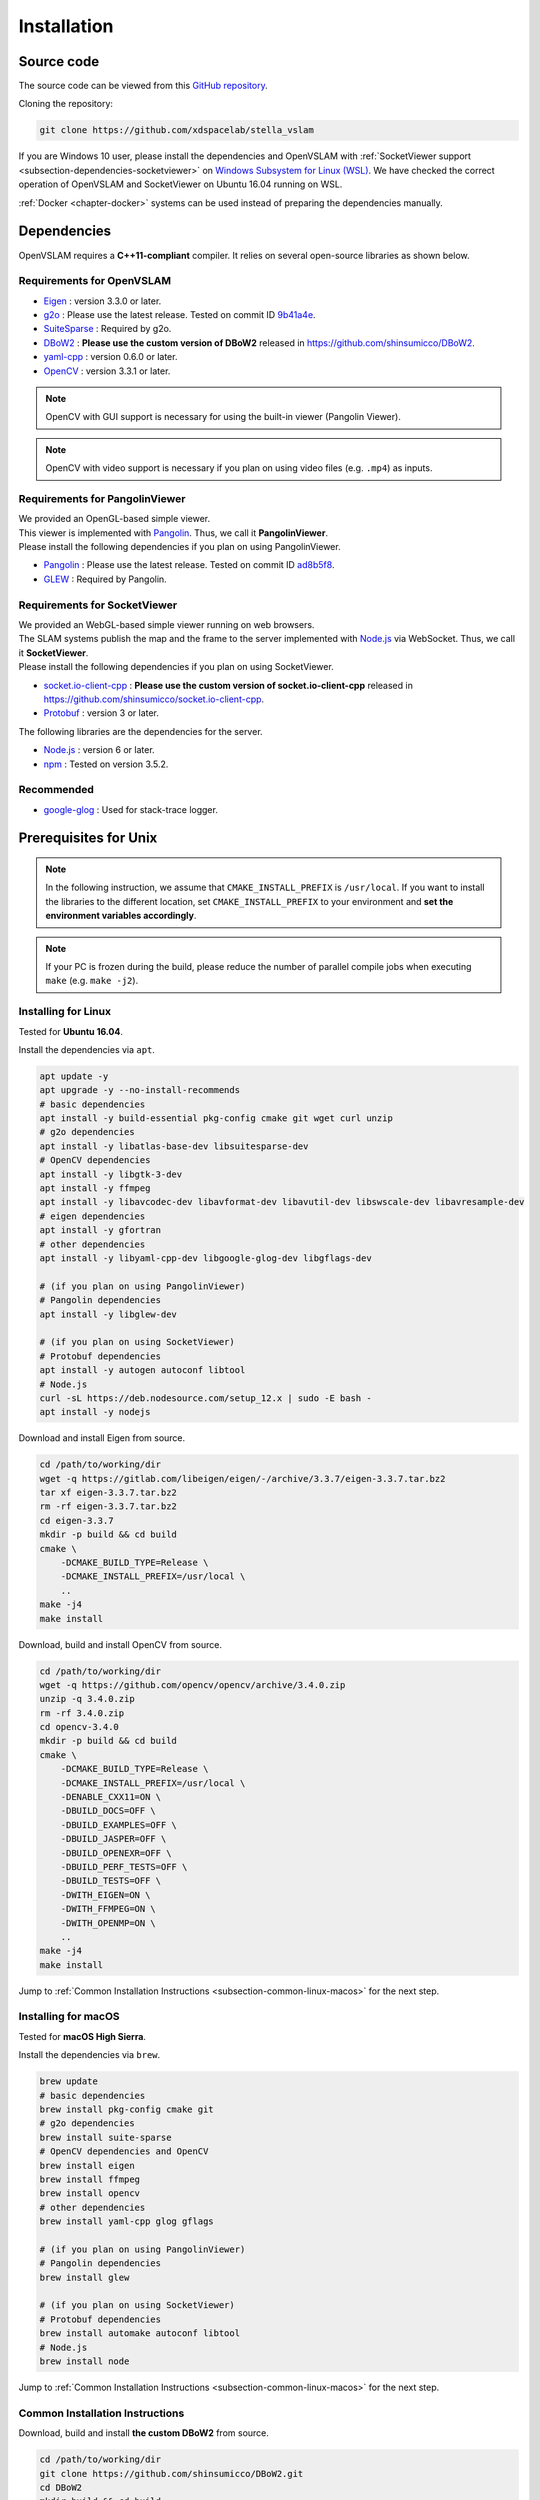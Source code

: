 .. _chapter-installation:

============
Installation
============


.. _section-get-source:

Source code
===========

The source code can be viewed from this `GitHub repository <https://github.com/xdspacelab/stella_vslam>`_.

Cloning the repository:

.. code-block:: bash

       git clone https://github.com/xdspacelab/stella_vslam

If you are Windows 10 user, please install the dependencies and OpenVSLAM with :ref:`SocketViewer support <subsection-dependencies-socketviewer>` on `Windows Subsystem for Linux (WSL) <https://en.wikipedia.org/wiki/Windows_Subsystem_for_Linux>`__.
We have checked the correct operation of OpenVSLAM and SocketViewer on Ubuntu 16.04 running on WSL.

:ref:`Docker <chapter-docker>` systems can be used instead of preparing the dependencies manually.

.. _section-dependencies:

Dependencies
============

OpenVSLAM requires a **C++11-compliant** compiler.
It relies on several open-source libraries as shown below.

Requirements for OpenVSLAM
^^^^^^^^^^^^^^^^^^^^^^^^^^

* `Eigen <http://eigen.tuxfamily.org/>`_ : version 3.3.0 or later.

* `g2o <https://github.com/RainerKuemmerle/g2o>`_ : Please use the latest release. Tested on commit ID `9b41a4e <https://github.com/RainerKuemmerle/g2o/tree/9b41a4ea5ade8e1250b9c1b279f3a9c098811b5a>`_.

* `SuiteSparse <http://faculty.cse.tamu.edu/davis/suitesparse.html>`_ : Required by g2o.

* `DBoW2 <https://github.com/shinsumicco/DBoW2>`_ : **Please use the custom version of DBoW2** released in `https://github.com/shinsumicco/DBoW2 <https://github.com/shinsumicco/DBoW2>`_.

* `yaml-cpp <https://github.com/jbeder/yaml-cpp>`_ : version 0.6.0 or later.

* `OpenCV <https://opencv.org/>`_ : version 3.3.1 or later.

.. NOTE ::

    OpenCV with GUI support is necessary for using the built-in viewer (Pangolin Viewer).

.. NOTE ::

    OpenCV with video support is necessary if you plan on using video files (e.g. ``.mp4``) as inputs.

Requirements for PangolinViewer
^^^^^^^^^^^^^^^^^^^^^^^^^^^^^^^^

| We provided an OpenGL-based simple viewer.
| This viewer is implemented with `Pangolin <https://github.com/stevenlovegrove/Pangolin>`_. Thus, we call it **PangolinViewer**.
| Please install the following dependencies if you plan on using PangolinViewer.

* `Pangolin <https://github.com/stevenlovegrove/Pangolin>`_ : Please use the latest release. Tested on commit ID `ad8b5f8 <https://github.com/stevenlovegrove/Pangolin/tree/ad8b5f83222291c51b4800d5a5873b0e90a0cf81>`_.

* `GLEW <http://glew.sourceforge.net/>`_ : Required by Pangolin.

.. _subsection-dependencies-socketviewer:

Requirements for SocketViewer
^^^^^^^^^^^^^^^^^^^^^^^^^^^^^^^^^

| We provided an WebGL-based simple viewer running on web browsers.
| The SLAM systems publish the map and the frame to the server implemented with `Node.js <https://nodejs.org/>`_ via WebSocket. Thus, we call it **SocketViewer**.
| Please install the following dependencies if you plan on using SocketViewer.

* `socket.io-client-cpp <https://github.com/shinsumicco/socket.io-client-cpp>`_ : **Please use the custom version of socket.io-client-cpp** released in `https://github.com/shinsumicco/socket.io-client-cpp <https://github.com/shinsumicco/socket.io-client-cpp>`_.

* `Protobuf <https://github.com/protocolbuffers/protobuf>`_ : version 3 or later.

The following libraries are the dependencies for the server.

* `Node.js <https://nodejs.org/>`_ : version 6 or later.

* `npm <https://www.npmjs.com/>`_ : Tested on version 3.5.2.

Recommended
^^^^^^^^^^^

* `google-glog <https://github.com/google/glog>`_ : Used for stack-trace logger.


.. _section-prerequisites-unix:

Prerequisites for Unix
======================

.. NOTE ::

    In the following instruction, we assume that ``CMAKE_INSTALL_PREFIX`` is ``/usr/local``. If you want to install the libraries to the different location, set ``CMAKE_INSTALL_PREFIX`` to your environment and **set the environment variables accordingly**.

.. NOTE ::

    If your PC is frozen during the build, please reduce the number of parallel compile jobs when executing ``make`` (e.g. ``make -j2``).

.. _section-linux:

Installing for Linux
^^^^^^^^^^^^^^^^^^^^

Tested for **Ubuntu 16.04**.

Install the dependencies via ``apt``.

.. code-block:: bash

    apt update -y
    apt upgrade -y --no-install-recommends
    # basic dependencies
    apt install -y build-essential pkg-config cmake git wget curl unzip
    # g2o dependencies
    apt install -y libatlas-base-dev libsuitesparse-dev
    # OpenCV dependencies
    apt install -y libgtk-3-dev
    apt install -y ffmpeg
    apt install -y libavcodec-dev libavformat-dev libavutil-dev libswscale-dev libavresample-dev
    # eigen dependencies
    apt install -y gfortran
    # other dependencies
    apt install -y libyaml-cpp-dev libgoogle-glog-dev libgflags-dev 

    # (if you plan on using PangolinViewer)
    # Pangolin dependencies
    apt install -y libglew-dev

    # (if you plan on using SocketViewer)
    # Protobuf dependencies
    apt install -y autogen autoconf libtool
    # Node.js
    curl -sL https://deb.nodesource.com/setup_12.x | sudo -E bash -
    apt install -y nodejs

Download and install Eigen from source.

.. code-block:: bash

    cd /path/to/working/dir
    wget -q https://gitlab.com/libeigen/eigen/-/archive/3.3.7/eigen-3.3.7.tar.bz2
    tar xf eigen-3.3.7.tar.bz2
    rm -rf eigen-3.3.7.tar.bz2
    cd eigen-3.3.7
    mkdir -p build && cd build
    cmake \
        -DCMAKE_BUILD_TYPE=Release \
        -DCMAKE_INSTALL_PREFIX=/usr/local \
        ..
    make -j4
    make install

Download, build and install OpenCV from source.

.. code-block:: bash

    cd /path/to/working/dir
    wget -q https://github.com/opencv/opencv/archive/3.4.0.zip
    unzip -q 3.4.0.zip
    rm -rf 3.4.0.zip
    cd opencv-3.4.0
    mkdir -p build && cd build
    cmake \
        -DCMAKE_BUILD_TYPE=Release \
        -DCMAKE_INSTALL_PREFIX=/usr/local \
        -DENABLE_CXX11=ON \
        -DBUILD_DOCS=OFF \
        -DBUILD_EXAMPLES=OFF \
        -DBUILD_JASPER=OFF \
        -DBUILD_OPENEXR=OFF \
        -DBUILD_PERF_TESTS=OFF \
        -DBUILD_TESTS=OFF \
        -DWITH_EIGEN=ON \
        -DWITH_FFMPEG=ON \
        -DWITH_OPENMP=ON \
        ..
    make -j4
    make install

Jump to :ref:`Common Installation Instructions <subsection-common-linux-macos>` for the next step.

.. _section-macos:

Installing for macOS
^^^^^^^^^^^^^^^^^^^^

Tested for **macOS High Sierra**.

Install the dependencies via ``brew``.

.. code-block:: bash

    brew update
    # basic dependencies
    brew install pkg-config cmake git
    # g2o dependencies
    brew install suite-sparse
    # OpenCV dependencies and OpenCV
    brew install eigen
    brew install ffmpeg
    brew install opencv
    # other dependencies
    brew install yaml-cpp glog gflags

    # (if you plan on using PangolinViewer)
    # Pangolin dependencies
    brew install glew

    # (if you plan on using SocketViewer)
    # Protobuf dependencies
    brew install automake autoconf libtool
    # Node.js
    brew install node

Jump to :ref:`Common Installation Instructions <subsection-common-linux-macos>` for the next step.

.. _subsection-common-linux-macos:

Common Installation Instructions
^^^^^^^^^^^^^^^^^^^^^^^^^^^^^^^^

Download, build and install **the custom DBoW2** from source.

.. code-block:: bash

    cd /path/to/working/dir
    git clone https://github.com/shinsumicco/DBoW2.git
    cd DBoW2
    mkdir build && cd build
    cmake \
        -DCMAKE_BUILD_TYPE=Release \
        -DCMAKE_INSTALL_PREFIX=/usr/local \
        ..
    make -j4
    make install

Download, build and install g2o.

.. code-block:: bash

    cd /path/to/working/dir
    git clone https://github.com/RainerKuemmerle/g2o.git
    cd g2o
    git checkout 9b41a4ea5ade8e1250b9c1b279f3a9c098811b5a
    mkdir build && cd build
    cmake \
        -DCMAKE_BUILD_TYPE=Release \
        -DCMAKE_INSTALL_PREFIX=/usr/local \
        -DCMAKE_CXX_FLAGS=-std=c++11 \
        -DBUILD_SHARED_LIBS=ON \
        -DBUILD_UNITTESTS=OFF \
        -DBUILD_WITH_MARCH_NATIVE=ON \
        -DG2O_USE_CHOLMOD=OFF \
        -DG2O_USE_CSPARSE=ON \
        -DG2O_USE_OPENGL=OFF \
        -DG2O_USE_OPENMP=ON \
        ..
    make -j4
    make install

| (**if you plan on using PangolinViewer**)
| Download, build and install Pangolin from source.

.. code-block:: bash

    cd /path/to/working/dir
    git clone https://github.com/stevenlovegrove/Pangolin.git
    cd Pangolin
    git checkout ad8b5f83222291c51b4800d5a5873b0e90a0cf81
    mkdir build && cd build
    cmake \
        -DCMAKE_BUILD_TYPE=Release \
        -DCMAKE_INSTALL_PREFIX=/usr/local \
        ..
    make -j4
    make install

| (**if you plan on using SocketViewer**)
| Download, build and install socket.io-client-cpp from source.

.. code-block:: bash

    cd /path/to/working/dir
    git clone https://github.com/shinsumicco/socket.io-client-cpp.git
    cd socket.io-client-cpp
    git submodule init
    git submodule update
    mkdir build && cd build
    cmake \
        -DCMAKE_BUILD_TYPE=Release \
        -DCMAKE_INSTALL_PREFIX=/usr/local \
        -DBUILD_UNIT_TESTS=OFF \
        ..
    make -j4
    make install

| (**if you plan on using SocketViewer**)
| Install Protobuf.

If you use Ubuntu 18.04 or macOS, Protobuf 3.x can be installed via ``apt`` or ``brew``.

.. code-block:: bash

    # for Ubuntu 18.04 (or later)
    apt install -y libprotobuf-dev protobuf-compiler
    # for macOS
    brew install protobuf

Otherwise, please download, build and install Protobuf from source.

.. code-block:: bash

    wget -q https://github.com/google/protobuf/archive/v3.6.1.tar.gz
    tar xf v3.6.1.tar.gz
    cd protobuf-3.6.1
    ./autogen.sh
    ./configure \
        --prefix=/usr/local \
        --enable-static=no
    make -j4
    make install

.. _section-build-unix:

Build Instructions
==================

When building with support for PangolinViewer, please specify the following cmake options: ``-DUSE_PANGOLIN_VIEWER=ON`` and ``-DUSE_SOCKET_PUBLISHER=OFF``.

.. code-block:: bash

    cd /path/to/stella_vslam
    mkdir build && cd build
    cmake \
        -DBUILD_WITH_MARCH_NATIVE=ON \
        -DUSE_PANGOLIN_VIEWER=ON \
        -DUSE_SOCKET_PUBLISHER=OFF \
        -DUSE_STACK_TRACE_LOGGER=ON \
        -DBOW_FRAMEWORK=DBoW2 \
        -DBUILD_TESTS=ON \
        ..
    make -j4

When building with support for SocketViewer, please specify the following cmake options: ``-DUSE_PANGOLIN_VIEWER=OFF`` and ``-DUSE_SOCKET_PUBLISHER=ON``.

.. code-block:: bash

    cd /path/to/stella_vslam
    mkdir build && cd build
    cmake \
        -DBUILD_WITH_MARCH_NATIVE=ON \
        -DUSE_PANGOLIN_VIEWER=OFF \
        -DUSE_SOCKET_PUBLISHER=ON \
        -DUSE_STACK_TRACE_LOGGER=ON \
        -DBOW_FRAMEWORK=DBoW2 \
        -DBUILD_TESTS=ON \
        ..
    make -j4

.. NOTE ::

    If ``cmake`` cannot find any dependencies, set the environment variables directly.
    For example, when ``CMAKE_INSTALL_PREFIX`` is ``/usr/local``:

    - ``Eigen3_DIR=/usr/local/share/eigen3/cmake``
    - ``OpenCV_DIR=/usr/local/share/OpenCV``
    - ``DBoW2_DIR=/usr/local/lib/cmake/DBoW2``
    - ``g2o_DIR=/usr/local/lib/cmake/g2o``
    - ``Pangolin_DIR=/usr/local/lib/cmake/Pangolin`` (if installed)
    - ``sioclient_DIR=/usr/local/lib/cmake/sioclient`` (if installed)

After building, check to see if it was successfully built by executing ``./run_kitti_slam -h``.

.. code-block:: bash

    $ ./run_kitti_slam -h
    Allowed options:
    -h, --help             produce help message
    -v, --vocab arg        vocabulary file path
    -d, --data-dir arg     directory path which contains dataset
    -c, --config arg       config file path
    --frame-skip arg (=1)  interval of frame skip
    --no-sleep             not wait for next frame in real time
    --auto-term            automatically terminate the viewer
    --debug                debug mode
    --eval-log             store trajectory and tracking times for evaluation
    -p, --map-db arg       store a map database at this path after SLAM

.. NOTE ::

    If OpenVSLAM terminates abnormaly, rebuild g2o and OpenVSLAM with ``-DBUILD_WITH_MARCH_NATIVE=OFF`` option for ``cmake`` configulation.


.. _section-server-setup:

Server Setup for SocketViewer
=============================

If you plan on using SocketViewer, please setup the environment for the server with ``npm``.

.. code-block:: bash

    $ cd /path/to/stella_vslam/viewer
    $ ls
    Dockerfile  app.js  package.json  public  views
    $ npm install
    added 88 packages from 60 contributors and audited 204 packages in 2.105s
    found 0 vulnerabilities
    $ ls
    Dockerfile  app.js  node_modules  package-lock.json  package.json  public  views

Then, launch the server with ``node app.js``.

.. code-block:: bash

    $ cd /path/to/stella_vslam/viewer
    $ ls
    Dockerfile  app.js  node_modules  package-lock.json  package.json  public  views
    $ node app.js
    WebSocket: listening on *:3000
    HTTP server: listening on *:3001

After launching, please access to ``http://localhost:3001/`` to check whether the server is correctly launched.

.. image:: ./img/browser_viewer_default.png
    :width: 800px
    :align: center

.. NOTE ::

    When you try :ref:`the tutotial <chapter-simple-tutorial>` and :ref:`the examples <chapter-example>` with SocketViewer, please launch the server in the other terminal and access to it with the web browser **in advance**.

